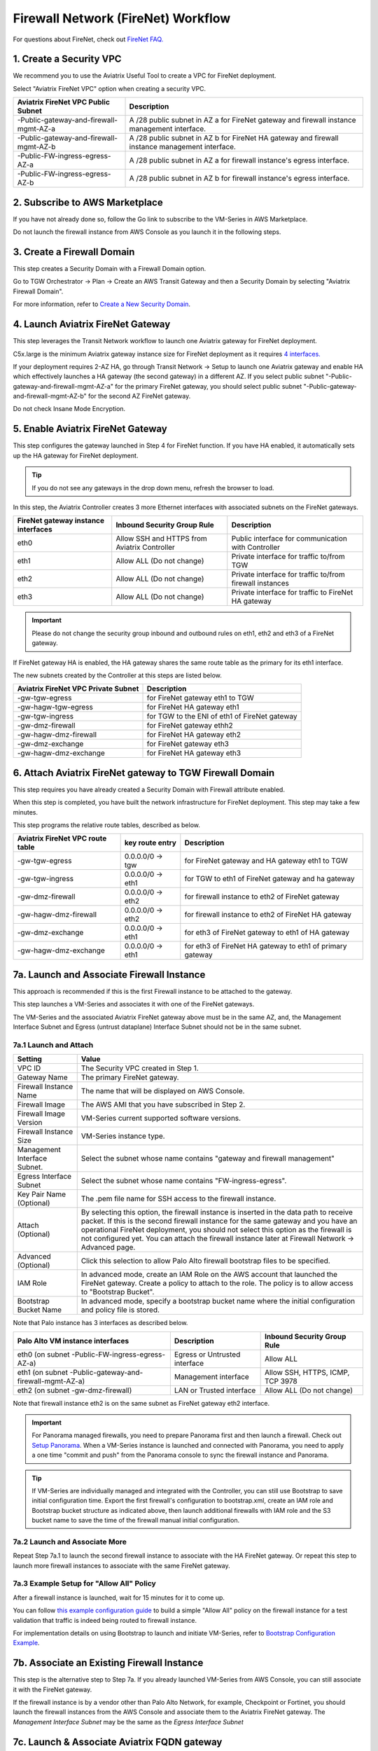 .. meta::
  :description: Firewall Network Workflow
  :keywords: AWS Transit Gateway, AWS TGW, TGW orchestrator, Aviatrix Transit network, Transit DMZ, Egress, Firewall, Firewall Network, FireNet


=========================================================
Firewall Network (FireNet)  Workflow
=========================================================

For questions about FireNet, check out `FireNet FAQ. <https://docs.aviatrix.com/HowTos/firewall_network_faq.html>`_

1. Create a Security VPC
------------------------------------------------

We recommend you to use the Aviatrix Useful Tool to create a VPC for FireNet deployment. 

Select "Aviatrix FireNet VPC" option when creating a security VPC. 

==========================================      =================
**Aviatrix FireNet VPC Public Subnet**          **Description**
==========================================      =================
-Public-gateway-and-firewall-mgmt-AZ-a          A /28 public subnet in AZ a for  FireNet gateway and firewall instance management interface.
-Public-gateway-and-firewall-mgmt-AZ-b          A /28 public subnet in AZ b for FireNet HA gateway and firewall instance management interface. 
-Public-FW-ingress-egress-AZ-a                  A /28 public subnet in AZ a for firewall instance's egress interface.
-Public-FW-ingress-egress-AZ-b                  A /28 public subnet in AZ b for  firewall instance's egress interface. 
==========================================      =================


2. Subscribe to AWS Marketplace
--------------------------------------

If you have not already done so, follow the Go link to subscribe to the VM-Series in AWS Marketplace.

Do not launch the firewall instance from AWS Console as you launch it in the following steps.  

3. Create a Firewall Domain
-----------------------------

This step creates a Security Domain with a Firewall Domain option. 

Go to TGW Orchestrator -> Plan -> Create an AWS Transit Gateway and then a Security Domain by selecting "Aviatrix Firewall Domain". 

For more information, refer to `Create a New Security Domain <https://docs.aviatrix.com/HowTos/tgw_plan.html#create-a-new-security-domain>`_. 


4. Launch Aviatrix FireNet Gateway
------------------------------------------

This step leverages the Transit Network workflow to launch one Aviatrix gateway for FireNet deployment. 

C5x.large is the minimum Aviatrix gateway instance size for FireNet deployment as it requires `4 interfaces. <https://docs.aviatrix.com/HowTos/firewall_network_faq.html#what-is-the-minimum-gateway-instance-size-for-firenet-deployment>`_

If your deployment requires 2-AZ HA, go through Transit Network -> Setup to launch one Aviatrix gateway and enable HA which effectively launches a HA gateway (the second gateway) in a different AZ. If you select public subnet "-Public-gateway-and-firewall-mgmt-AZ-a" for the primary FireNet gateway, 
you should select public subnet "-Public-gateway-and-firewall-mgmt-AZ-b" for the second AZ FireNet gateway.

Do not check Insane Mode Encryption.


5. Enable Aviatrix FireNet Gateway
---------------------------------------------

This step configures the gateway launched in Step 4 for FireNet function. If you have HA enabled, it
automatically sets up the HA gateway for FireNet deployment.

.. tip ::

  If you do not see any gateways in the drop down menu, refresh the browser to load.

In this step, the Aviatrix Controller creates 3 more Ethernet interfaces with associated subnets on the FireNet gateways. 

|private_interfaces|

==========================================         ==============================================   =================
**FireNet gateway instance interfaces**            **Inbound Security Group Rule**                  **Description**
==========================================         ==============================================   =================
eth0                                               Allow SSH and HTTPS from Aviatrix Controller     Public interface for communication with Controller
eth1                                               Allow ALL (Do not change)                        Private interface for traffic to/from TGW
eth2                                               Allow ALL (Do not change)                        Private interface for traffic to/from firewall instances
eth3                                               Allow ALL (Do not change)                        Private interface for traffic to FireNet HA gateway
==========================================         ==============================================   =================

.. important::

  Please do not change the security group inbound and outbound rules on eth1, eth2 and eth3 of a FireNet gateway.

If FireNet gateway HA is enabled, the HA gateway shares the same route table as the primary for its eth1 interface. 

The new subnets created by the Controller at this steps are listed below.

==========================================         =================
**Aviatrix FireNet VPC Private Subnet**            **Description**
==========================================         =================
-gw-tgw-egress                                     for FireNet gateway eth1 to TGW
-gw-hagw-tgw-egress                                for FireNet HA gateway eth1 
-gw-tgw-ingress                                    for TGW to the ENI of eth1 of FireNet gateway 
-gw-dmz-firewall                                   for FireNet gateway ethh2
-gw-hagw-dmz-firewall                              for FireNet HA gateway eth2 
-gw-dmz-exchange                                   for FireNet gateway eth3
-gw-hagw-dmz-exchange                              for FireNet HA gateway eth3
==========================================         =================


6. Attach Aviatrix FireNet gateway to TGW Firewall Domain
-------------------------------------------------------------

This step requires you have already created a Security Domain with Firewall attribute enabled.

When this step is completed, you have built the network infrastructure for FireNet deployment. This step may take a few minutes.


|gw_launch|

This step programs the relative route tables, described as below.

==========================================   =====================       =================                 
**Aviatrix FireNet VPC route table**         **key route entry**         **Description**
==========================================   =====================       =================
-gw-tgw-egress                               0.0.0.0/0 -> tgw            for FireNet gateway and HA gateway eth1 to TGW 
-gw-tgw-ingress                              0.0.0.0/0 -> eth1           for TGW to eth1 of FireNet gateway and ha gateway 
-gw-dmz-firewall                             0.0.0.0/0 -> eth2           for firewall instance to eth2 of FireNet gateway
-gw-hagw-dmz-firewall                        0.0.0.0/0 -> eth2           for firewall instance to eth2 of FireNet HA gateway 
-gw-dmz-exchange                             0.0.0.0/0 -> eth1           for eth3 of FireNet gateway to eth1 of HA gateway 
-gw-hagw-dmz-exchange                        0.0.0.0/0 -> eth1           for eth3 of FireNet HA gateway to eth1 of primary gateway 
==========================================   =====================       =================


7a. Launch and Associate Firewall Instance
--------------------------------------------

This approach is recommended if this is the first Firewall instance to be attached to the gateway. 

This step launches a VM-Series and associates it with one of the FireNet gateways. 

.. important::

The VM-Series and the associated Aviatrix FireNet gateway above must be in the same AZ, and, the Management Interface Subnet and Egress (untrust dataplane) Interface Subnet should not be in the same subnet.

7a.1 Launch and Attach
##########################

==========================================      ==========
**Setting**                                     **Value**
==========================================      ==========
VPC ID                                          The Security VPC created in Step 1.
Gateway Name                                    The primary FireNet gateway.
Firewall Instance Name                          The name that will be displayed on AWS Console.
Firewall Image                                  The AWS AMI that you have subscribed in Step 2.
Firewall Image Version                          VM-Series current supported software versions. 
Firewall Instance Size                          VM-Series instance type.  
Management Interface Subnet.                    Select the subnet whose name contains "gateway and firewall management"
Egress Interface Subnet                         Select the subnet whose name contains "FW-ingress-egress".
Key Pair Name (Optional)                        The .pem file name for SSH access to the firewall instance.
Attach (Optional)                               By selecting this option, the firewall instance is inserted in the data path to receive packet. If this is the second firewall instance for the same gateway and you have an operational FireNet deployment, you should not select this option as the firewall is not configured yet. You can attach the firewall instance later at Firewall Network -> Advanced page. 
Advanced (Optional)                             Click this selection to allow Palo Alto firewall bootstrap files to be specified. 
IAM Role                                        In advanced mode, create an IAM Role on the AWS account that launched the FireNet gateway. Create a policy to attach to the role. The policy is to allow access to "Bootstrap Bucket".
Bootstrap Bucket Name                           In advanced mode, specify a bootstrap bucket name where the initial configuration and policy file is stored. 
==========================================      ==========

Note that Palo instance has 3 interfaces as described below.

========================================================         ===============================          ================================
**Palo Alto VM instance interfaces**                             **Description**                          **Inbound Security Group Rule**
========================================================         ===============================          ================================
eth0 (on subnet -Public-FW-ingress-egress-AZ-a)                  Egress or Untrusted interface            Allow ALL 
eth1 (on subnet -Public-gateway-and-firewall-mgmt-AZ-a)          Management interface                     Allow SSH, HTTPS, ICMP, TCP 3978
eth2 (on subnet -gw-dmz-firewall)                                LAN or Trusted interface                 Allow ALL (Do not change)
========================================================         ===============================          ================================

Note that firewall instance eth2 is on the same subnet as FireNet gateway eth2 interface.


.. important::

  For Panorama managed firewalls, you need to prepare Panorama first and then launch a firewall. Check out `Setup Panorama <https://docs.aviatrix.com/HowTos/paloalto_API_setup.html#managing-vm-series-by-panorama>`_.  When a VM-Series instance is launched and connected with Panorama, you need to apply a one time "commit and push" from the Panorama console to sync the firewall instance and Panorama.

.. Tip::

    If VM-Series are individually managed and integrated with the Controller, you can still use Bootstrap to save initial configuration time. Export the first firewall's configuration to bootstrap.xml, create an IAM role and Bootstrap bucket structure as indicated above,
    then launch additional firewalls with IAM role and the S3 bucket name to save the time of the firewall manual initial configuration.


7a.2 Launch and Associate More
#################################

Repeat Step 7a.1 to launch the second firewall instance to associate with the HA FireNet gateway. 
Or repeat this step to launch more firewall instances to associate with the same FireNet gateway.

7a.3 Example Setup for "Allow All" Policy
###########################################

After a firewall instance is launched, wait for 15 minutes for it to come up. 

You can follow `this example configuration guide <https://docs.aviatrix.com/HowTos/config_paloaltoVM.html>`_ to build
a simple "Allow All" policy on the firewall instance for a test validation that traffic is indeed being routed
to firewall instance. 

For implementation details on using Bootstrap to launch and initiate VM-Series, refer to `Bootstrap Configuration Example <https://docs.aviatrix.com/HowTos/bootstrap_example.html>`_. 

7b. Associate an Existing Firewall Instance
--------------------------------------------

This step is the alternative step to Step 7a. If you already launched VM-Series from AWS Console, you can still
associate it with the FireNet gateway. 

If the firewall instance is by a vendor other than Palo Alto Network, for example, Checkpoint or Fortinet, you should launch the firewall 
instances from the AWS Console and associate them to the Aviatrix FireNet gateway. The `Management Interface Subnet` may be the same as the `Egress Interface Subnet`

7c. Launch & Associate Aviatrix FQDN gateway
------------------------------------------------

If you perform 7a or 7b, then you must be using a third party firewall instance. Skip this step.

This option is to deploy `Aviatrix FQDN gateway <https://docs.aviatrix.com/HowTos/fqdn_faq.html>`_ in a FireNet environment for a centralized scale out egress whitelist solution, as shown below. 

|fqdn_in_firenet| 

==========================================      ==========
**Setting**                                     **Value**
==========================================      ==========
VPC ID                                          The Security VPC created in Step 1.
Gateway Name                                    The primary FireNet gateway.
FQDN Gateway Subnet                             The public subnet on which Aviatrix FQDN gateway will be launched.
FQDN Gateway Size                               The Aviatrix FQDN gateway instance size, starting from t2.micro.
FQDN Gateway Name                               The Aviatrix FQDN gateway name. Note you cannot change the name once the gateway instance is launched. 
Attach                                          Attach this FQDN gateway to the primary FireNet gateway.
==========================================      ==========





8. Specify Security Domain for Firewall Inspection
-----------------------------------------------------

The method to specify a Spoke VPC that needs inspection is to define a connection policy of the Security Domain where the  Spoke VPC is a member to the Firewall Domain.

For example, if you wish to inspect traffic between on-prem to VPC, connect Aviatrix Edge Domain to the 
Firewall Domain. This means on-prem traffic to any Spoke VPC is routed to the firewall first and then it is forwarded
to the destination Spoke VPC. Conversely, any Spoke VPC traffic destined to on-prem is routed to the firewall first and then forwarded to on-prem. 



.. |firewall_domain| image:: firewall_network_workflow_media/firewall_domain.png
   :scale: 30%

.. |gw_launch| image:: firewall_network_workflow_media/gw_launch.png
   :scale: 30%

.. |private_interfaces| image:: firewall_network_workflow_media/private_interfaces.png
   :scale: 30%

.. |panvm_bucket| image:: firewall_network_workflow_media/panvm_bucket.png
   :scale: 30%

.. |fqdn_in_firenet| image:: firewall_network_workflow_media/fqdn_in_firenet.png
   :scale: 30%

.. disqus::
